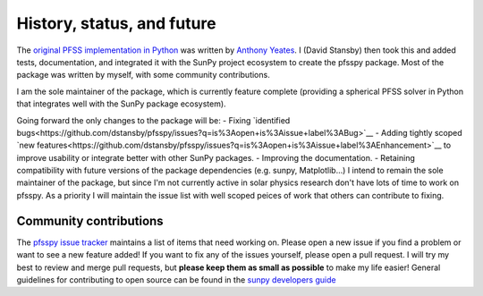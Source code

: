 History, status, and future
===========================
The `original PFSS implementation in Python <https://doi.org/10.5281/zenodo.1472183>`__ was written by `Anthony Yeates <https://www.maths.dur.ac.uk/users/anthony.yeates/>`__.
I (David Stansby) then took this and added tests, documentation, and integrated it with the SunPy project ecosystem to create the pfsspy package.
Most of the package was written by myself, with some community contributions.

I am the sole maintainer of the package, which is currently feature complete (providing a spherical PFSS solver in Python that integrates well with the SunPy package ecosystem).

Going forward the only changes to the package will be:
- Fixing `identified bugs<https://github.com/dstansby/pfsspy/issues?q=is%3Aopen+is%3Aissue+label%3ABug>`__
- Adding tightly scoped `new features<https://github.com/dstansby/pfsspy/issues?q=is%3Aopen+is%3Aissue+label%3AEnhancement>`__ to improve usability or integrate better with other SunPy packages.
- Improving the documentation.
- Retaining compatibility with future versions of the package dependencies (e.g. sunpy, Matplotlib...)
I intend to remain the sole maintainer of the package, but since I'm not currently active in solar physics research don't have lots of time to work on pfsspy. As a priority I will maintain the issue list with well scoped peices of work that others can contribute to fixing.

Community contributions
-----------------------
The `pfsspy issue tracker <https://github.com/dstansby/pfsspy/issues>`__ maintains a list of items that need working on.
Please open a new issue if you find a problem or want to see a new feature added!
If you want to fix any of the issues yourself, please open a pull request.
I will try my best to review and merge pull requests, but **please keep them as small as possible** to make my life easier!
General guidelines for contributing to open source can be found in the `sunpy developers guide <https://docs.sunpy.org/en/latest/dev_guide/index.html>`__
